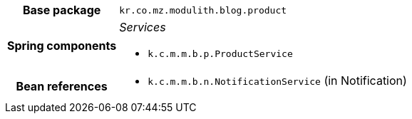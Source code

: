 [%autowidth.stretch, cols="h,a"]
|===
|Base package
|`kr.co.mz.modulith.blog.product`
|Spring components
|_Services_

* `k.c.m.m.b.p.ProductService`
|Bean references
|* `k.c.m.m.b.n.NotificationService` (in Notification)
|===

